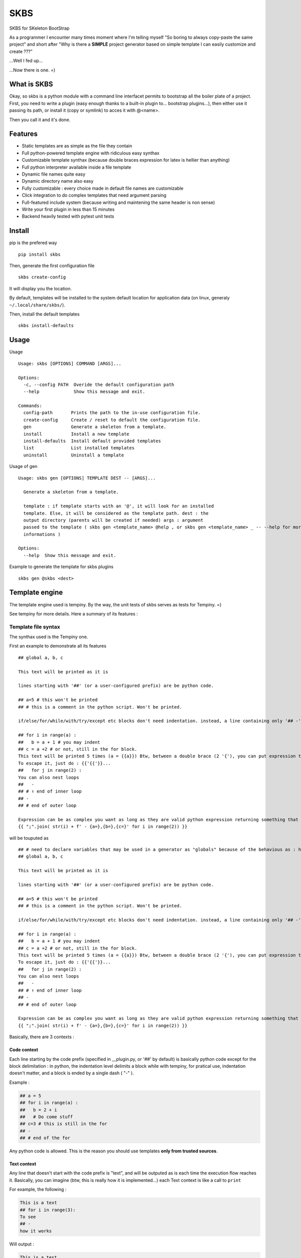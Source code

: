 
SKBS
####

SKBS for SKeleton BootStrap

As a programmer I encounter many times moment where I'm telling myself "So boring to always copy-paste the same project"
and short after "Why is there a **SIMPLE** project generator based on simple template I can easily customize and create ???"

...Well I fed up...

...Now there is one. =)

What is SKBS
++++++++++++

Okay, so skbs is a python module with a command line interfacet permits to bootstrap all the boiler plate of a project.
First, you need to write a plugin (easy enough thanks to a built-in plugin to... bootstrap plugins...),
then either use it passing its path, or install it (copy or symlink) to acces it with @<name>.

Then you call it and it's done.

Features
++++++++

* Static templates are as simple as the file they contain
* Full python-powered template engine with ridiculous easy synthax
* Customizable template synthax (because double braces expression for latex is hellier than anything)
* Full python interpreter available inside a file template
* Dynamic file names quite easy
* Dynamic directory name also easy
* Fully customizable : every choice made in default file names are customizable
* Click integration to do complex templates that need argument parsing
* Full-featured include system (because writing and maintening the same header is non sense)
* Write your first plugin in less than 15 minutes
* Backend heavily tested with pytest unit tests

Install
+++++++

pip is the prefered way ::

   pip install skbs

Then, generate the first configuration file ::
   
   skbs create-config

It will display you the location.

By default, templates will be installed to the system default location for application data (on linux, generaly ``~/.local/share/skbs/``).

Then, install the default templates ::

   skbs install-defaults

Usage
+++++

Usage ::

   Usage: skbs [OPTIONS] COMMAND [ARGS]...

   Options:
     -c, --config PATH  Overide the default configuration path
     --help             Show this message and exit.

   Commands:
     config-path       Prints the path to the in-use configuration file.
     create-config     Create / reset to default the configuration file.
     gen               Generate a skeleton from a template.
     install           Install a new template
     install-defaults  Install default provided templates
     list              List installed templates
     uninstall         Uninstall a template

Usage of gen ::
   
   Usage: skbs gen [OPTIONS] TEMPLATE DEST -- [ARGS]...
   
     Generate a skeleton from a template.
   
     template : if template starts with an '@', it will look for an installed
     template. Else, it will be considered as the template path. dest : the
     output directory (parents will be created if needed) args : argument
     passed to the template ( skbs gen <template_name> @help , or skbs gen <template_name> _ -- --help for more
     informations )
   
   Options:
     --help  Show this message and exit.

Example to generate the template for skbs plugins ::

   skbs gen @skbs <dest>

Template engine
+++++++++++++++
The template engine used is tempiny.
By the way, the unit tests of skbs serves as tests for Tempiny. =)

See tempiny for more details. Here a summary of its features :

Template file  syntax
=====================

The synthax used is the Tempiny one.

First an example to demonstrate all its features ::

   ## global a, b, c
   
   This text will be printed as it is
   
   lines starting with '##' (or a user-configured prefix) are be python code.
   
   ## a=5 # this won't be printed
   ## # this is a comment in the python script. Won't be printed.
   
   if/else/for/while/with/try/except etc blocks don't need indentation. instead, a line containing only '## -' marks the block end.
   
   ## for i in range(a) :
   ##   b = a + 1 # you may indent
   ## c = a +2 # or not, still in the for block.
   This text will be printed 5 times (a = {{a}}) Btw, between a double brace (2 '{'), you can put expression that will be converted to str, and printed instead.
   To escape it, just do : {{'{{'}}...
   ##   for j in range(2) :
   You can also nest loops
   ##   -
   ## # ↑ end of inner loop
   ## -
   ## # end of outer loop
   
   Expression can be as complex you want as long as they are valid python expression returning something that can be transformed to a string :
   {{ ";".join( str(i) + f' - {a=},{b=},{c=}' for i in range(2)) }}

will be touputed as ::

   ## # need to declare variables that may be used in a generator as "globals" because of the behavious as : https://stackoverflow.com/a/31298828/1745291
   ## global a, b, c
   
   This text will be printed as it is
   
   lines starting with '##' (or a user-configured prefix) are be python code.
   
   ## a=5 # this won't be printed
   ## # this is a comment in the python script. Won't be printed.
   
   if/else/for/while/with/try/except etc blocks don't need indentation. instead, a line containing only '## -' marks the block end.
   
   ## for i in range(a) :
   ##   b = a + 1 # you may indent
   ## c = a +2 # or not, still in the for block.
   This text will be printed 5 times (a = {{a}}) Btw, between a double brace (2 '{'), you can put expression that will be converted to str, and printed instead.
   To escape it, just do : {{'{{'}}...
   ##   for j in range(2) :
   You can also nest loops
   ##   -
   ## # ↑ end of inner loop
   ## -
   ## # end of outer loop
   
   Expression can be as complex you want as long as they are valid python expression returning something that can be transformed to a string :
   {{ ";".join( str(i) + f' - {a=},{b=},{c=}' for i in range(2)) }}

Basically, there are 3 contexts : 

Code context
------------

Each line starting by the code prefix (specified in __plugin.py, or '##' by default) is basically python code except for the block delimitation :
in python, the indentation level delimits a block while with tempiny, for pratical use, indentation doesn't matter, and a block is ended by a single dash ( "-" ).

Example : 


.. code-block::

  ## a = 5
  ## for i in range(a) :
  ##   b = 2 + i
  ##   # Do come stuff
  ## c=3 # this is still in the for
  ## -
  ## # end of the for


Any python code is allowed. This is the reason you should use templates **only from trusted sources**.

Text context
------------

Any line that doesn't start with the code prefix is "text", and will be outputed as is each time the execution flow reaches it.
Basically, you can imagine (btw, this is really how it is implemented...) each Text context is like a call to ``print`` 

For example, the following : 

.. code-block::

  This is a text
  ## for i in range(3):
  To see
  ## -
  how it works

Will output : 

.. code-block::

  This is a test
  To see
  To see
  To see
  ho it works

Expression context
------------------

Inside a Text context, you may want to print an expression (for example a variable value or the result of a python call etc.)
You can do it by surrounding it with the expression delimiters (specified in __plugin.py or '{{' and '}}' by default).
It will be replaced by the expression value at the time of execution. Example ::

  ## for i in range(3)
  Item number {{i}}
  ## -

Will print ::

  Item number 0
  Item number 1
  Item number 2

Any python code is here again allowed.

Once again, you sould only execute trusted templates.

Plugins
+++++++

A plugin permits to define templates, that will be copy and parsed

Plugin directory structure
==========================


.. code-block::

   /template/
   | - plugin.py (optional)
   | - root/
   |   | - __include/ (optional)
   |   |   | - _raw.include_file1
   |   |   | - _template.include_file2
   |   |    \___
   |   | - file.c
   |   | - __template_file2.c
   |   |   | - subdir/
   |   |   | - __include/ (optional)
   |   |   |   | - include_file3
   |   |   |   | - include_file4
   |   |   |    \___
   |   |    \___
   |   | - ...
   |    \___
    \___

It is a directory hierarchy with an optionnal __plugin.py that defines options of the template and functions usable in them.
The directories, subdirectories and files under root are copied following the same structure (except for dynamic names explained later).

A file name could have a first prefixed either ``_opt.`` or ``_forced.``, then a second either ``_raw.`` or ``_template.``.
*opt* is for "optional", if the file exists alread, it won't be overwritten.
*forced* is the opposite
*raw* means the file will be copied as is
*template* means the file will be parsed by tempiny.

In the output, the prefixes will obviously be removed from the name

if the first prefix is omited, *forced* is assumed, and if the second is ommited, *template* is assumed.
This behaviour and the prefix can be changed.

__plugin.py
-----------

This file can define the config and the functions accessible in the templates.
it can define a variable ``config`` which should be a ``skbs.pluginutils.Config`` (aliased as ``C`` without need for importing it)
providing the following settings ::

   conf = C(
     # Predefined template syntax are Tempiny.PY, Tempiny.C and Tempiny.TEX :
     # Tempiny.C  = dict(stmt_line_start=r'//#', begin_expr=', end_expr=')
     # Tempiny.PY = dict(stmt_line_start=r'##', begin_expr=', end_expr=')
     # Tempiny.TEX = dict(stmt_line_start=r'%#', begin_expr='<<', end_expr='>>')
     tempiny = [
       ('*' : Tempiny.PY),
     ],
     opt_prefix = '_opt.',
     force_prefix = '_force.',
     raw_prefix = '_raw.',
     template_prefix = '_template.',
     pathmod_filename = '__pathmod',
   )
   conf.dir_template_filename = conf.tamplte_prefix

``conf.tempiny`` permits to change the Tempiny dialect for files matching the pattern in the first element of the pair. The second argument is the dialect. ``Tempiny`` is already defined in the scope, no need for importing it. 

if the *opt* prefix is defined as ``""`` or ``None``, files without prefix will be considered optional and to force overwrite, they should have the *force* prefix. 
The same applies for *raw*

It can also provide a ``plugin`` variable that could be anything and will be define in the templates' scope as ``plugin`` and ``_p``. Any function, constant etc. defined on it will be accessible. It is recommanded to define it as a ``skbs.pluginutils.Confg`` (or simply ``C``)

An instance of ``C`` behave like a ``dict`` with the values accessible as attributes ::

   c = C(a=5, b=6)
   c['a'] # == 5
   c.b # == 6

it implements the dict interface. (see the source code for more details)

You can add a docstring at the start of the file to provide an help message when the user ask for the plugin help.

Alternatively, you can also define locally (without ``global`` statement) a variable ``help`` containing this message (the first method is the recommended one though).

You may also call ``endOfPlugin`` to stop the execution without error,

or raise ``PluginError(<help msg>)`` if an error occured.

Template files
--------------

Template files are files starting with the ``conf.force_prefix`` defined in ``__plugin.py``. These are template using the previously seen tempiny synthax.
Some python symbols are predefined : 

 * ``plugin`` or ``_p`` : reference to the ``plugin`` variable as defined in ``__plugin.py``
 * ``dest`` : The destination file of the template
 *

include()
---------

An ``include(path)`` function is provided in the templates scope. It will search for any ``__include/path`` file existing in any parent directory. inside an ``__include`` directory, the prefixes *raw* and *template* works, but not the *opt* and *force* ones.


Dynamic filename
----------------

Inside a template, one can define the local variable ``new_path`` that will contain the new path for the file, relative to the destination.
The easiest way is by doing ::

   ## new_path = dest.with_name('new_name')

You can also cancel the execution of the file template, and decide to exclude it by calling ``exclude()`` inside.

Providing a ``new_path`` of ``None`` has the same effect but won't stop the file template execution.

Dynamic dirname
---------------

The same applies for directories, except you have to define a special file in it called the samme as the *template* prefix alone, or the default *template* ("``_template.``") if the *template* is set to ``None`` or an empty string.
This file should be raw python (no "## " prefixes).

Click integration
-----------------

Click is already available in the scope without need for importing it. To use it to parse the args, inspire you from this example ::

   plugin = C()
   
   @click.command()
   @click.option('--name', '-n', type=str, prompt=True) # prompt=True will prompt the value if not provided
   @click.option('--with_db/--no-db', prompt=True)
   def main(**kwargs):
     plugin.update(kwargs)
   
   invokeCmd(main, args) # invoke the click command this way make it behave nicely with skbs

...This code is all that is needed

User API Reference
++++++++++++++++++


plugin.py
=========

Symbols available in plugin.py and symbols you can define

args : [arg1, arg2, ...]
------------------------

Argument list for the template. basically everything follownig the double dash ( ``--`` ) in the command line.

ask_help : bool
---------------

If ``--help`` was passed as first argument or dest is ``@help``, then this flag will be set.
The plugin is then expected to define a ``__doc__`` variable (automatic with a *docstring* as file header) or a ``help`` variable.

C : <class skbs.pluginutils.Config>
-----------------------------------

``skbs.pluginutils.Config`` class alias to create quickly dict-compatible javascript-like object objects. 

click : <module click>
----------------------

``click`` module as if you imported it with ``import click``. Permits to define advance CLI-like argument parser (see Click integration)

invokeCmd(cmd, args)
--------------------

Invoke a click command with args as if they came from a command line. You should not call yourself a click command and always use this function, since it does some handling of click exceptions and file redirection to get the usage string.

EndOfPlugin : Exception
-----------------------

You should raise this exception as you would use a ``return`` if you were in a function : it will stop the plugin.py execution without an error and start parsing the template.

Could be used if ask_help is true to return immediately (dont forget to either put a *docstring* or a define a ``help`` variable...

PluginError : Exception
-----------------------

Raise it to inform skbs an error occured (for example incompatible argments). You should pass to it as first argument the help message.

pluginError(help_msg)
---------------------

Shortcut to raise a PluginError

inside_skbsèplugin : bool
-------------------------

Will be set to ``True`` when the plugin is called from skbs, else, it won't be define.

As a *Best-practice*, you can use this snippet to prevent execution of the plugin outside skbs ::

   try:
     inside_skbs_plugin
   except:
     from skbs.pluginutils import IsNotAModuleOrScriptError
     raise IsNotAModuleOrScriptError()

Note : it is already included in the skbs plugin template

Tempiny : <class Tempiny>
-------------------------

Tempiny as if you had imported it like ::

   from tempiny import Tempiny

Used to pass configuration and change the dialect depending to the file pattern.

dest : str
----------

root output directory


---------------------------------------

conf = ...
----------

User defined configuration. Use the following structure ::

   conf = C(
     # Predefined template syntax are Tempiny.PY, Tempiny.C and Tempiny.TEX :
     # Tempiny.C  = dict(stmt_line_start=r'//#', begin_expr=', end_expr=')
     # Tempiny.PY = dict(stmt_line_start=r'##', begin_expr=', end_expr=')
     # Tempiny.TEX = dict(stmt_line_start=r'%#', begin_expr='<<', end_expr='>>')
     tempiny = [
       ('*' : Tempiny.PY), # '*' : glob-like pattern, Tempiny dialect to use if a file match the pattern
       # ...
     ],
     opt_prefix = '_opt.', # if a file starts with this prefix, it will not overwrite an existing file
     force_prefix = '_force.', # if a file starts with this prefix, it will overwrite an existing file
     raw_prefix = '_raw.', # if a file starts with this prefix, it will be copied as is
     template_prefix = '_template.', # if a file starts with this prefix, it will be parsed by Tempiny
     pathmod_filename = '__pathmod.py', # file name for pathmod scripts (always prefer in template new_path to change file name / location)
   )
   conf.dir_template_filename = conf.tamplte_prefix

__doc__ = ...
-------------

Prefer a header *docstring* that python will automatically recognize and assign this variable with. Script documentation.

Note : with click integration, the command usage will be used instead of this variable.

help = ...
----------

Same as ``__doc__``. Prefer ``__doc__``

plugin = ...
------------

This variable will be available everywhere else under the refereence ``_p`` and ``plugin``.


---------------------------------------


Template files
==============

plugin
------

Alias for the ``plugin`` variable defined in ``plugin.py``.

_p
---

Same as plugin, another shorter alias.

dest : pathlib.Path
-------------------

Relative to destination repository current file template path.

C : <class skbs.pluginutils.Config>
-----------------------------------

``skbs.pluginutils.Config`` class alias to create quickly dict-compatible javascript-like object objects. 

include(path)
-------------

Permits to include ``path``.

``path`` should be relatve to an ``__include/`` directory. It should be full relative real to ``__include`` path (including the ``_template.`` prefixed if necessary).

Return : a str containing the content of the file, parsed if it begins with ``__template_``.

Hint : use if in an expression ::

{{include('_template.file.py')}}

exclude()
---------

To abort reading the current file template, so that this file will not be copied to the destination.

endOfTemplate()
---------------

Same as function return : stop reading the template here, but keep and copy to destination what has been read.

---------------------------------------

new_path = ...
--------------

Path in the destination directory the file should have.
Tipically used like this to rename dynaically the file ::

   ## new_path = dest.with_name('new_name')

 
---------------------------------------
  
_template. (or what ``conf.dir_template_filename`` contains)
============================================================

This file is a read as python code (not tempiny).

The same symbols than in file templates are defined except include.

Permit to define ``new_path`` for a directory. ``exclude()`` works also to prevent it to be copied (and entered).

---------------------------------------

Included templates
==================

Same as regular files except ``dest`` is not defined and ``exclude()`` will exclude file template being parsed.

---------------------------------------

__pathmod.py
============

Used in previous version to chane file name. Always prefer new_path variable in each template instead

removePrefix(p:Pathlib.Path) -> pathlib.Path
--------------------------------------------

Function to remove prefixes from the filename 

---------------------------------------

pathmod(path:pathlib.Path) -> (keep:bool, new_path:pathlib.Path)
----------------------------------------------------------------

User defined function to change file output path and 

this input path has the prefix, the function should return the new path with no prefix,  where the path should be generated.


